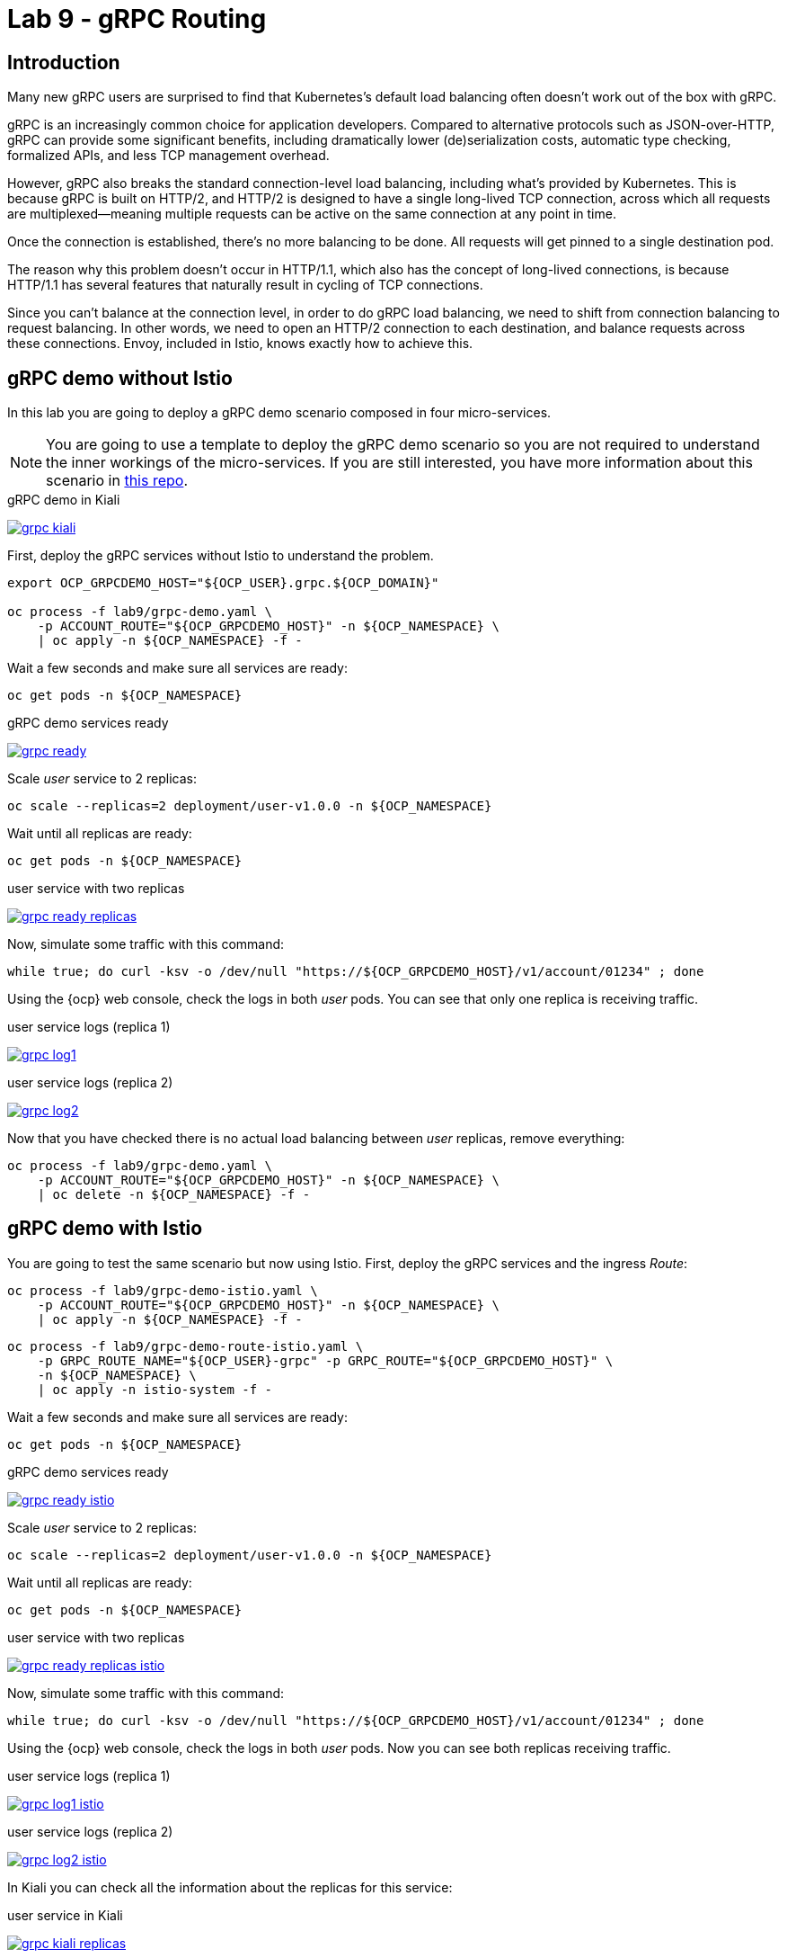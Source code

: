 = Lab 9 - gRPC Routing

== Introduction

Many new gRPC users are surprised to find that Kubernetes's default load balancing often doesn't work out of the box with gRPC.

gRPC is an increasingly common choice for application developers. Compared to alternative protocols such as JSON-over-HTTP, gRPC can provide some significant benefits, including dramatically lower (de)serialization costs, automatic type checking, formalized APIs, and less TCP management overhead.

However, gRPC also breaks the standard connection-level load balancing, including what's provided by Kubernetes. This is because gRPC is built on HTTP/2, and HTTP/2 is designed to have a single long-lived TCP connection, across which all requests are multiplexed—meaning multiple requests can be active on the same connection at any point in time.

Once the connection is established, there's no more balancing to be done. All requests will get pinned to a single destination pod.

The reason why this problem doesn't occur in HTTP/1.1, which also has the concept of long-lived connections, is because HTTP/1.1 has several features that naturally result in cycling of TCP connections.

Since you can't balance at the connection level, in order to do gRPC load balancing, we need to shift from connection balancing to request balancing. In other words, we need to open an HTTP/2 connection to each destination, and balance requests across these connections. Envoy, included in Istio, knows exactly how to achieve this.

== gRPC demo without Istio

In this lab you are going to deploy a gRPC demo scenario composed in four micro-services.

NOTE: You are going to use a template to deploy the gRPC demo scenario so you are not required to understand the inner workings of the micro-services. If you are still interested, you have more information about this scenario in link:https://github.com/drhelius/grpc-demo[this repo].

.gRPC demo in Kiali
image:03-traffic-management/grpc_kiali.png[link=../_images/03-traffic-management/grpc_kiali.png,window=_blank]

First, deploy the gRPC services without Istio to understand the problem.

[source,bash]
----
export OCP_GRPCDEMO_HOST="${OCP_USER}.grpc.${OCP_DOMAIN}"

oc process -f lab9/grpc-demo.yaml \
    -p ACCOUNT_ROUTE="${OCP_GRPCDEMO_HOST}" -n ${OCP_NAMESPACE} \
    | oc apply -n ${OCP_NAMESPACE} -f -
----

Wait a few seconds and make sure all services are ready:

[source,bash]
----
oc get pods -n ${OCP_NAMESPACE}
----

.gRPC demo services ready
image:03-traffic-management/grpc_ready.png[link=../_images/03-traffic-management/grpc_ready.png,window=_blank]

Scale _user_ service to 2 replicas:

[source,bash]
----
oc scale --replicas=2 deployment/user-v1.0.0 -n ${OCP_NAMESPACE}
----

Wait until all replicas are ready:

[source,bash]
----
oc get pods -n ${OCP_NAMESPACE}
----

.user service with two replicas
image:03-traffic-management/grpc_ready_replicas.png[link=../_images/03-traffic-management/grpc_ready_replicas.png,window=_blank]

Now, simulate some traffic with this command:

[source,bash]
----
while true; do curl -ksv -o /dev/null "https://${OCP_GRPCDEMO_HOST}/v1/account/01234" ; done
----

Using the {ocp} web console, check the logs in both _user_ pods. You can see that only one replica is receiving traffic.

.user service logs (replica 1)
image:03-traffic-management/grpc_log1.png[link=../_images/03-traffic-management/grpc_log1.png,window=_blank]

.user service logs (replica 2)
image:03-traffic-management/grpc_log2.png[link=../_images/03-traffic-management/grpc_log2.png,window=_blank]

Now that you have checked there is no actual load balancing between _user_ replicas, remove everything:

[source,bash]
----
oc process -f lab9/grpc-demo.yaml \
    -p ACCOUNT_ROUTE="${OCP_GRPCDEMO_HOST}" -n ${OCP_NAMESPACE} \
    | oc delete -n ${OCP_NAMESPACE} -f -
----

== gRPC demo with Istio

You are going to test the same scenario but now using Istio. First, deploy the gRPC services and the ingress _Route_:

[source,bash]
----
oc process -f lab9/grpc-demo-istio.yaml \
    -p ACCOUNT_ROUTE="${OCP_GRPCDEMO_HOST}" -n ${OCP_NAMESPACE} \
    | oc apply -n ${OCP_NAMESPACE} -f -
----

[source,bash]
----
oc process -f lab9/grpc-demo-route-istio.yaml \
    -p GRPC_ROUTE_NAME="${OCP_USER}-grpc" -p GRPC_ROUTE="${OCP_GRPCDEMO_HOST}" \
    -n ${OCP_NAMESPACE} \
    | oc apply -n istio-system -f -
----

Wait a few seconds and make sure all services are ready:

[source,bash]
----
oc get pods -n ${OCP_NAMESPACE}
----

.gRPC demo services ready
image:03-traffic-management/grpc_ready_istio.png[link=../_images/03-traffic-management/logrpc_ready_istiogin.png,window=_blank]

Scale _user_ service to 2 replicas:

[source,bash]
----
oc scale --replicas=2 deployment/user-v1.0.0 -n ${OCP_NAMESPACE}
----

Wait until all replicas are ready:

[source,bash]
----
oc get pods -n ${OCP_NAMESPACE}
----

.user service with two replicas
image:03-traffic-management/grpc_ready_replicas_istio.png[link=../_images/03-traffic-management/grpc_ready_replicas_istio.png,window=_blank]

Now, simulate some traffic with this command:

[source,bash]
----
while true; do curl -ksv -o /dev/null "https://${OCP_GRPCDEMO_HOST}/v1/account/01234" ; done
----

Using the {ocp} web console, check the logs in both _user_ pods. Now you can see both replicas receiving traffic.

.user service logs (replica 1)
image:03-traffic-management/grpc_log1_istio.png[link=../_images/03-traffic-management/grpc_log1_istio.png,window=_blank]

.user service logs (replica 2)
image:03-traffic-management/grpc_log2_istio.png[link=../_images/03-traffic-management/grpc_log2_istio.png,window=_blank]

In Kiali you can check all the information about the replicas for this service:

.user service in Kiali
image:03-traffic-management/grpc_kiali_replicas.png[link=../_images/03-traffic-management/grpc_kiali_replicas.png,window=_blank]

== Remove everything

After you have completed the lab you can remove everything:

[source,bash]
----
oc process -f lab9/grpc-demo-istio.yaml \
    -p ACCOUNT_ROUTE="${OCP_GRPCDEMO_HOST}" -n ${OCP_NAMESPACE} \
    | oc delete -n ${OCP_NAMESPACE} -f -
----

[source,bash]
----
oc process -f lab9/grpc-demo-route-istio.yaml \
    -p GRPC_ROUTE_NAME="${OCP_USER}-grpc" -p GRPC_ROUTE="${OCP_GRPCDEMO_HOST}" \
    -n ${OCP_NAMESPACE} \
    | oc delete -n istio-system -f -
----

